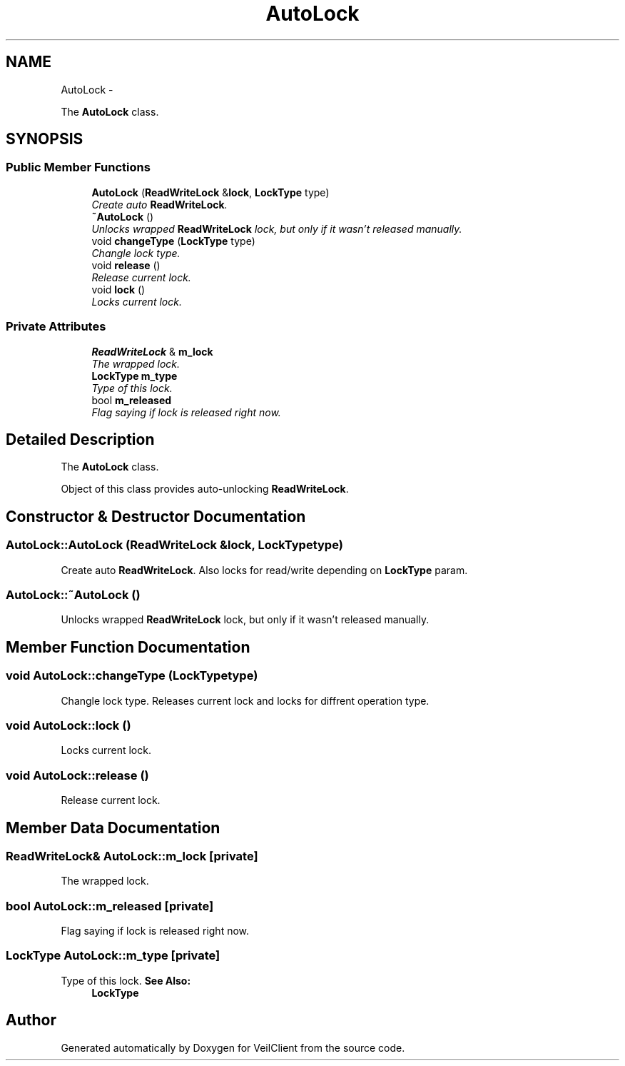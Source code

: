 .TH "AutoLock" 3 "Wed Jul 31 2013" "VeilClient" \" -*- nroff -*-
.ad l
.nh
.SH NAME
AutoLock \- 
.PP
The \fBAutoLock\fP class\&.  

.SH SYNOPSIS
.br
.PP
.SS "Public Member Functions"

.in +1c
.ti -1c
.RI "\fBAutoLock\fP (\fBReadWriteLock\fP &\fBlock\fP, \fBLockType\fP type)"
.br
.RI "\fICreate auto \fBReadWriteLock\fP\&. \fP"
.ti -1c
.RI "\fB~AutoLock\fP ()"
.br
.RI "\fIUnlocks wrapped \fBReadWriteLock\fP lock, but only if it wasn't released manually\&. \fP"
.ti -1c
.RI "void \fBchangeType\fP (\fBLockType\fP type)"
.br
.RI "\fIChangle lock type\&. \fP"
.ti -1c
.RI "void \fBrelease\fP ()"
.br
.RI "\fIRelease current lock\&. \fP"
.ti -1c
.RI "void \fBlock\fP ()"
.br
.RI "\fILocks current lock\&. \fP"
.in -1c
.SS "Private Attributes"

.in +1c
.ti -1c
.RI "\fBReadWriteLock\fP & \fBm_lock\fP"
.br
.RI "\fIThe wrapped lock\&. \fP"
.ti -1c
.RI "\fBLockType\fP \fBm_type\fP"
.br
.RI "\fIType of this lock\&. \fP"
.ti -1c
.RI "bool \fBm_released\fP"
.br
.RI "\fIFlag saying if lock is released right now\&. \fP"
.in -1c
.SH "Detailed Description"
.PP 
The \fBAutoLock\fP class\&. 

Object of this class provides auto-unlocking \fBReadWriteLock\fP\&. 
.SH "Constructor & Destructor Documentation"
.PP 
.SS "AutoLock::AutoLock (\fBReadWriteLock\fP &lock, \fBLockType\fPtype)"

.PP
Create auto \fBReadWriteLock\fP\&. Also locks for read/write depending on \fBLockType\fP param\&. 
.SS "AutoLock::~AutoLock ()"

.PP
Unlocks wrapped \fBReadWriteLock\fP lock, but only if it wasn't released manually\&. 
.SH "Member Function Documentation"
.PP 
.SS "void AutoLock::changeType (\fBLockType\fPtype)"

.PP
Changle lock type\&. Releases current lock and locks for diffrent operation type\&. 
.SS "void AutoLock::lock ()"

.PP
Locks current lock\&. 
.SS "void AutoLock::release ()"

.PP
Release current lock\&. 
.SH "Member Data Documentation"
.PP 
.SS "\fBReadWriteLock\fP& AutoLock::m_lock\fC [private]\fP"

.PP
The wrapped lock\&. 
.SS "bool AutoLock::m_released\fC [private]\fP"

.PP
Flag saying if lock is released right now\&. 
.SS "\fBLockType\fP AutoLock::m_type\fC [private]\fP"

.PP
Type of this lock\&. \fBSee Also:\fP
.RS 4
\fBLockType\fP 
.RE
.PP


.SH "Author"
.PP 
Generated automatically by Doxygen for VeilClient from the source code\&.
